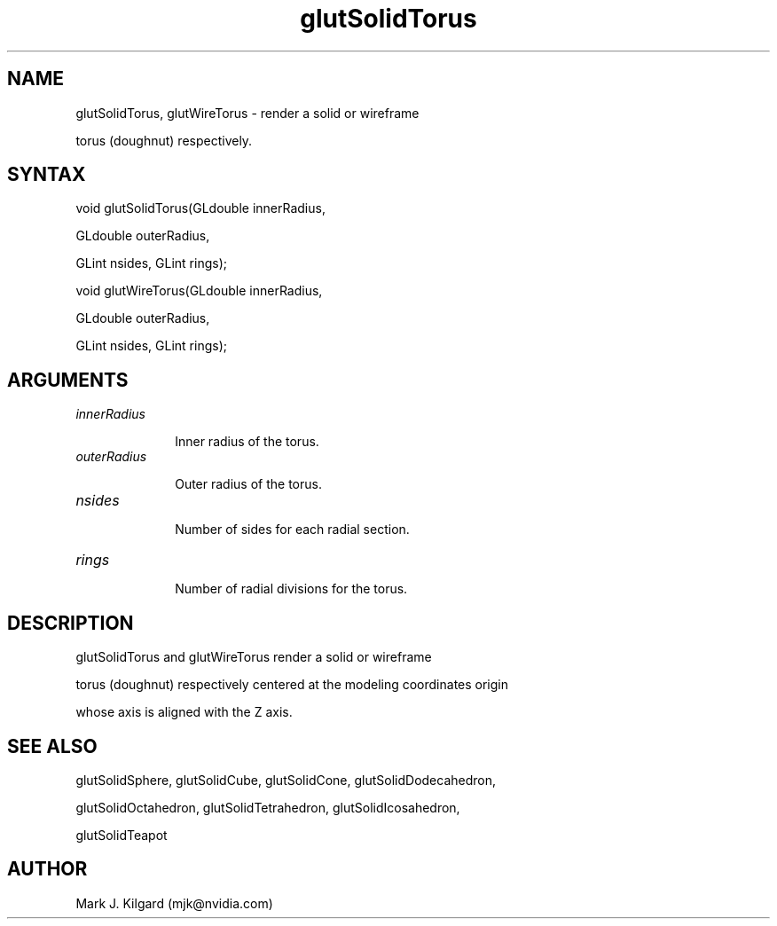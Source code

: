 .\"
.\" Copyright (c) Mark J. Kilgard, 1996.
.\"
.TH glutSolidTorus 3GLUT "3.7" "GLUT" "GLUT"
.SH NAME
glutSolidTorus, glutWireTorus - render a solid or wireframe
torus (doughnut) respectively. 
.SH SYNTAX
.nf
.LP
void glutSolidTorus(GLdouble innerRadius,
                    GLdouble outerRadius,
                    GLint nsides, GLint rings);
void glutWireTorus(GLdouble innerRadius,
                   GLdouble outerRadius,
                   GLint nsides, GLint rings);
.fi
.SH ARGUMENTS
.IP \fIinnerRadius\fP 1i
Inner radius of the torus. 
.IP \fIouterRadius\fP 1i
Outer radius of the torus. 
.IP \fInsides\fP 1i
Number of sides for each radial section. 
.IP \fIrings\fP 1i
Number of radial divisions for the torus. 
.SH DESCRIPTION
glutSolidTorus and glutWireTorus render a solid or wireframe
torus (doughnut) respectively centered at the modeling coordinates origin
whose axis is aligned with the Z axis. 
.SH SEE ALSO
glutSolidSphere, glutSolidCube, glutSolidCone, glutSolidDodecahedron,
glutSolidOctahedron, glutSolidTetrahedron, glutSolidIcosahedron,
glutSolidTeapot
.SH AUTHOR
Mark J. Kilgard (mjk@nvidia.com)
